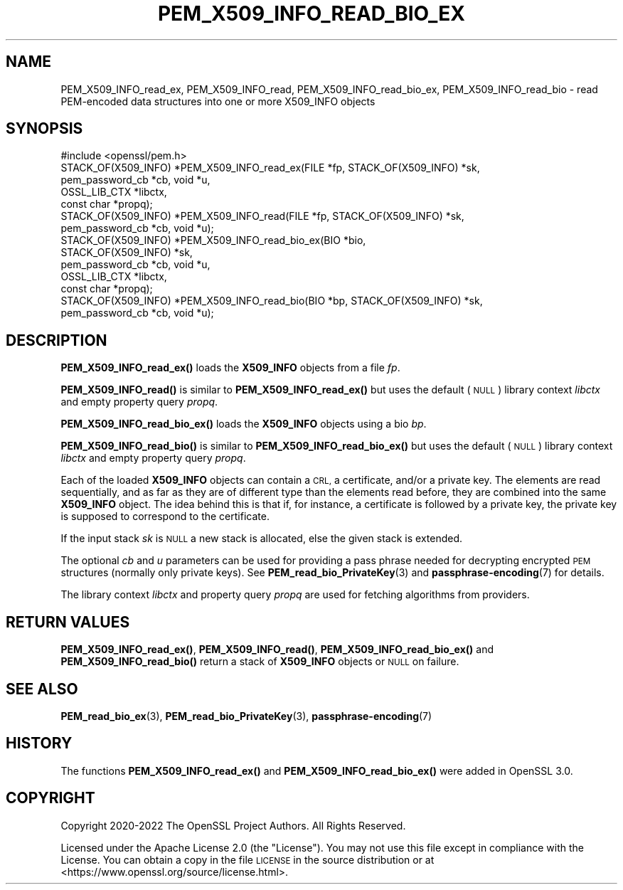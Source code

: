 .\" Automatically generated by Pod::Man 4.11 (Pod::Simple 3.35)
.\"
.\" Standard preamble:
.\" ========================================================================
.de Sp \" Vertical space (when we can't use .PP)
.if t .sp .5v
.if n .sp
..
.de Vb \" Begin verbatim text
.ft CW
.nf
.ne \\$1
..
.de Ve \" End verbatim text
.ft R
.fi
..
.\" Set up some character translations and predefined strings.  \*(-- will
.\" give an unbreakable dash, \*(PI will give pi, \*(L" will give a left
.\" double quote, and \*(R" will give a right double quote.  \*(C+ will
.\" give a nicer C++.  Capital omega is used to do unbreakable dashes and
.\" therefore won't be available.  \*(C` and \*(C' expand to `' in nroff,
.\" nothing in troff, for use with C<>.
.tr \(*W-
.ds C+ C\v'-.1v'\h'-1p'\s-2+\h'-1p'+\s0\v'.1v'\h'-1p'
.ie n \{\
.    ds -- \(*W-
.    ds PI pi
.    if (\n(.H=4u)&(1m=24u) .ds -- \(*W\h'-12u'\(*W\h'-12u'-\" diablo 10 pitch
.    if (\n(.H=4u)&(1m=20u) .ds -- \(*W\h'-12u'\(*W\h'-8u'-\"  diablo 12 pitch
.    ds L" ""
.    ds R" ""
.    ds C` ""
.    ds C' ""
'br\}
.el\{\
.    ds -- \|\(em\|
.    ds PI \(*p
.    ds L" ``
.    ds R" ''
.    ds C`
.    ds C'
'br\}
.\"
.\" Escape single quotes in literal strings from groff's Unicode transform.
.ie \n(.g .ds Aq \(aq
.el       .ds Aq '
.\"
.\" If the F register is >0, we'll generate index entries on stderr for
.\" titles (.TH), headers (.SH), subsections (.SS), items (.Ip), and index
.\" entries marked with X<> in POD.  Of course, you'll have to process the
.\" output yourself in some meaningful fashion.
.\"
.\" Avoid warning from groff about undefined register 'F'.
.de IX
..
.nr rF 0
.if \n(.g .if rF .nr rF 1
.if (\n(rF:(\n(.g==0)) \{\
.    if \nF \{\
.        de IX
.        tm Index:\\$1\t\\n%\t"\\$2"
..
.        if !\nF==2 \{\
.            nr % 0
.            nr F 2
.        \}
.    \}
.\}
.rr rF
.\"
.\" Accent mark definitions (@(#)ms.acc 1.5 88/02/08 SMI; from UCB 4.2).
.\" Fear.  Run.  Save yourself.  No user-serviceable parts.
.    \" fudge factors for nroff and troff
.if n \{\
.    ds #H 0
.    ds #V .8m
.    ds #F .3m
.    ds #[ \f1
.    ds #] \fP
.\}
.if t \{\
.    ds #H ((1u-(\\\\n(.fu%2u))*.13m)
.    ds #V .6m
.    ds #F 0
.    ds #[ \&
.    ds #] \&
.\}
.    \" simple accents for nroff and troff
.if n \{\
.    ds ' \&
.    ds ` \&
.    ds ^ \&
.    ds , \&
.    ds ~ ~
.    ds /
.\}
.if t \{\
.    ds ' \\k:\h'-(\\n(.wu*8/10-\*(#H)'\'\h"|\\n:u"
.    ds ` \\k:\h'-(\\n(.wu*8/10-\*(#H)'\`\h'|\\n:u'
.    ds ^ \\k:\h'-(\\n(.wu*10/11-\*(#H)'^\h'|\\n:u'
.    ds , \\k:\h'-(\\n(.wu*8/10)',\h'|\\n:u'
.    ds ~ \\k:\h'-(\\n(.wu-\*(#H-.1m)'~\h'|\\n:u'
.    ds / \\k:\h'-(\\n(.wu*8/10-\*(#H)'\z\(sl\h'|\\n:u'
.\}
.    \" troff and (daisy-wheel) nroff accents
.ds : \\k:\h'-(\\n(.wu*8/10-\*(#H+.1m+\*(#F)'\v'-\*(#V'\z.\h'.2m+\*(#F'.\h'|\\n:u'\v'\*(#V'
.ds 8 \h'\*(#H'\(*b\h'-\*(#H'
.ds o \\k:\h'-(\\n(.wu+\w'\(de'u-\*(#H)/2u'\v'-.3n'\*(#[\z\(de\v'.3n'\h'|\\n:u'\*(#]
.ds d- \h'\*(#H'\(pd\h'-\w'~'u'\v'-.25m'\f2\(hy\fP\v'.25m'\h'-\*(#H'
.ds D- D\\k:\h'-\w'D'u'\v'-.11m'\z\(hy\v'.11m'\h'|\\n:u'
.ds th \*(#[\v'.3m'\s+1I\s-1\v'-.3m'\h'-(\w'I'u*2/3)'\s-1o\s+1\*(#]
.ds Th \*(#[\s+2I\s-2\h'-\w'I'u*3/5'\v'-.3m'o\v'.3m'\*(#]
.ds ae a\h'-(\w'a'u*4/10)'e
.ds Ae A\h'-(\w'A'u*4/10)'E
.    \" corrections for vroff
.if v .ds ~ \\k:\h'-(\\n(.wu*9/10-\*(#H)'\s-2\u~\d\s+2\h'|\\n:u'
.if v .ds ^ \\k:\h'-(\\n(.wu*10/11-\*(#H)'\v'-.4m'^\v'.4m'\h'|\\n:u'
.    \" for low resolution devices (crt and lpr)
.if \n(.H>23 .if \n(.V>19 \
\{\
.    ds : e
.    ds 8 ss
.    ds o a
.    ds d- d\h'-1'\(ga
.    ds D- D\h'-1'\(hy
.    ds th \o'bp'
.    ds Th \o'LP'
.    ds ae ae
.    ds Ae AE
.\}
.rm #[ #] #H #V #F C
.\" ========================================================================
.\"
.IX Title "PEM_X509_INFO_READ_BIO_EX 3ossl"
.TH PEM_X509_INFO_READ_BIO_EX 3ossl "2024-06-04" "3.3.1" "OpenSSL"
.\" For nroff, turn off justification.  Always turn off hyphenation; it makes
.\" way too many mistakes in technical documents.
.if n .ad l
.nh
.SH "NAME"
PEM_X509_INFO_read_ex, PEM_X509_INFO_read, PEM_X509_INFO_read_bio_ex, PEM_X509_INFO_read_bio
\&\- read PEM\-encoded data structures into one or more X509_INFO objects
.SH "SYNOPSIS"
.IX Header "SYNOPSIS"
.Vb 1
\& #include <openssl/pem.h>
\&
\& STACK_OF(X509_INFO) *PEM_X509_INFO_read_ex(FILE *fp, STACK_OF(X509_INFO) *sk,
\&                                            pem_password_cb *cb, void *u,
\&                                            OSSL_LIB_CTX *libctx,
\&                                            const char *propq);
\& STACK_OF(X509_INFO) *PEM_X509_INFO_read(FILE *fp, STACK_OF(X509_INFO) *sk,
\&                                         pem_password_cb *cb, void *u);
\& STACK_OF(X509_INFO) *PEM_X509_INFO_read_bio_ex(BIO *bio,
\&                                                STACK_OF(X509_INFO) *sk,
\&                                                pem_password_cb *cb, void *u,
\&                                                OSSL_LIB_CTX *libctx,
\&                                                const char *propq);
\& STACK_OF(X509_INFO) *PEM_X509_INFO_read_bio(BIO *bp, STACK_OF(X509_INFO) *sk,
\&                                             pem_password_cb *cb, void *u);
.Ve
.SH "DESCRIPTION"
.IX Header "DESCRIPTION"
\&\fBPEM_X509_INFO_read_ex()\fR loads the \fBX509_INFO\fR objects from a file \fIfp\fR.
.PP
\&\fBPEM_X509_INFO_read()\fR is similar to \fBPEM_X509_INFO_read_ex()\fR
but uses the default (\s-1NULL\s0) library context \fIlibctx\fR
and empty property query \fIpropq\fR.
.PP
\&\fBPEM_X509_INFO_read_bio_ex()\fR loads the \fBX509_INFO\fR objects using a bio \fIbp\fR.
.PP
\&\fBPEM_X509_INFO_read_bio()\fR is similar to \fBPEM_X509_INFO_read_bio_ex()\fR
but uses the default (\s-1NULL\s0) library context \fIlibctx\fR
and empty property query \fIpropq\fR.
.PP
Each of the loaded \fBX509_INFO\fR objects can contain a \s-1CRL,\s0 a certificate,
and/or a private key.
The elements are read sequentially, and as far as they are of different type than
the elements read before, they are combined into the same \fBX509_INFO\fR object.
The idea behind this is that if, for instance, a certificate is followed by
a private key, the private key is supposed to correspond to the certificate.
.PP
If the input stack \fIsk\fR is \s-1NULL\s0 a new stack is allocated,
else the given stack is extended.
.PP
The optional \fIcb\fR and \fIu\fR parameters can be used for providing a pass phrase
needed for decrypting encrypted \s-1PEM\s0 structures (normally only private keys).
See \fBPEM_read_bio_PrivateKey\fR\|(3) and \fBpassphrase\-encoding\fR\|(7) for details.
.PP
The library context \fIlibctx\fR and property query \fIpropq\fR are used for fetching
algorithms from providers.
.SH "RETURN VALUES"
.IX Header "RETURN VALUES"
\&\fBPEM_X509_INFO_read_ex()\fR, \fBPEM_X509_INFO_read()\fR,
\&\fBPEM_X509_INFO_read_bio_ex()\fR and \fBPEM_X509_INFO_read_bio()\fR return
a stack of \fBX509_INFO\fR objects or \s-1NULL\s0 on failure.
.SH "SEE ALSO"
.IX Header "SEE ALSO"
\&\fBPEM_read_bio_ex\fR\|(3),
\&\fBPEM_read_bio_PrivateKey\fR\|(3),
\&\fBpassphrase\-encoding\fR\|(7)
.SH "HISTORY"
.IX Header "HISTORY"
The functions \fBPEM_X509_INFO_read_ex()\fR and
\&\fBPEM_X509_INFO_read_bio_ex()\fR were added in OpenSSL 3.0.
.SH "COPYRIGHT"
.IX Header "COPYRIGHT"
Copyright 2020\-2022 The OpenSSL Project Authors. All Rights Reserved.
.PP
Licensed under the Apache License 2.0 (the \*(L"License\*(R").  You may not use
this file except in compliance with the License.  You can obtain a copy
in the file \s-1LICENSE\s0 in the source distribution or at
<https://www.openssl.org/source/license.html>.
